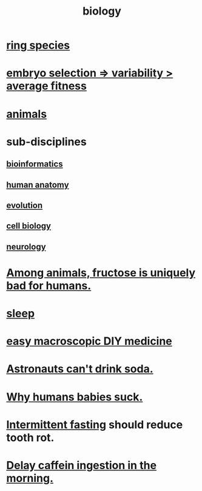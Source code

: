 :PROPERTIES:
:ID:       974d25f4-56a0-4dd9-a066-7790dd40d0f7
:END:
#+title: biology
* [[id:f5d0329f-49c6-42f5-80f5-863fc4f052e9][ring species]]
* [[id:25e163b0-9f00-4f46-bd03-4d0265b7e06a][embryo selection => variability > average fitness]]
* [[id:b6b05dc0-b157-455e-a7b2-3a1959fe1957][animals]]
* sub-disciplines
** [[id:16127b31-70f5-4098-a5c1-1df7cfc93128][bioinformatics]]
** [[id:b4a6ab65-7303-49c6-8acd-4bcb5a68f7f8][human anatomy]]
** [[id:3b1ec239-3bdf-4d05-a300-3494971e39e9][evolution]]
** [[id:185827a6-a19a-4da0-a251-897c41ef3a20][cell biology]]
** [[id:7c70d045-6b4f-4957-a524-cf4c63204c84][neurology]]
* [[id:17d80aa8-0cbf-4d6d-b923-ec9e19257231][Among animals, fructose is uniquely bad for humans.]]
* [[id:2b9e933d-ed88-4792-b80a-a9ff0988a56a][sleep]]
* [[id:6912dba3-ec0c-4a90-97c1-d8dd74496166][easy macroscopic DIY medicine]]
* [[id:5c4aa81a-3cdf-47b9-a912-56f32e862b93][Astronauts can't drink soda.]]
* [[id:a02564b3-091d-46fa-aefa-6e5252b2fd63][Why humans babies suck.]]
* [[id:17a7509c-9f40-4fb8-995f-3a8878c773c9][Intermittent fasting]] should reduce tooth rot.
* [[id:cf824221-f6b8-4e26-9a76-e382db27ff2c][Delay caffein ingestion in the morning.]]
